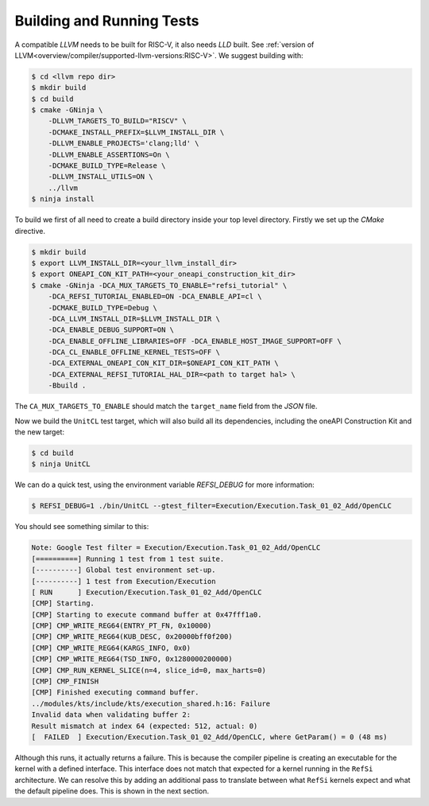 Building and Running Tests
==========================

A compatible *LLVM* needs to be built for RISC-V, it also needs *LLD* built. See
:ref:`version of LLVM<overview/compiler/supported-llvm-versions:RISC-V>`. We
suggest building with:

.. code:: console

    $ cd <llvm repo dir>
    $ mkdir build
    $ cd build
    $ cmake -GNinja \
        -DLLVM_TARGETS_TO_BUILD="RISCV" \
        -DCMAKE_INSTALL_PREFIX=$LLVM_INSTALL_DIR \
        -DLLVM_ENABLE_PROJECTS='clang;lld' \
        -DLLVM_ENABLE_ASSERTIONS=On \
        -DCMAKE_BUILD_TYPE=Release \
        -DLLVM_INSTALL_UTILS=ON \
        ../llvm
    $ ninja install

To build we first of all need to create a build directory inside your top level directory.
Firstly we set up the `CMake` directive.

.. code:: console

    $ mkdir build
    $ export LLVM_INSTALL_DIR=<your_llvm_install_dir>
    $ export ONEAPI_CON_KIT_PATH=<your_oneapi_construction_kit_dir>    
    $ cmake -GNinja -DCA_MUX_TARGETS_TO_ENABLE="refsi_tutorial" \
        -DCA_REFSI_TUTORIAL_ENABLED=ON -DCA_ENABLE_API=cl \
        -DCMAKE_BUILD_TYPE=Debug \
        -DCA_LLVM_INSTALL_DIR=$LLVM_INSTALL_DIR \
        -DCA_ENABLE_DEBUG_SUPPORT=ON \
        -DCA_ENABLE_OFFLINE_LIBRARIES=OFF -DCA_ENABLE_HOST_IMAGE_SUPPORT=OFF \
        -DCA_CL_ENABLE_OFFLINE_KERNEL_TESTS=OFF \
        -DCA_EXTERNAL_ONEAPI_CON_KIT_DIR=$ONEAPI_CON_KIT_PATH \
        -DCA_EXTERNAL_REFSI_TUTORIAL_HAL_DIR=<path to target hal> \
        -Bbuild .

The ``CA_MUX_TARGETS_TO_ENABLE`` should match the ``target_name`` field from the
`JSON` file.

Now we build the ``UnitCL`` test target, which will also build all its
dependencies, including the oneAPI Construction Kit and the new target:

.. code:: console

    $ cd build
    $ ninja UnitCL

We can do a quick test, using the environment variable `REFSI_DEBUG` for more information:

.. code:: console

    $ REFSI_DEBUG=1 ./bin/UnitCL --gtest_filter=Execution/Execution.Task_01_02_Add/OpenCLC

You should see something similar to this:

.. code:: console

    Note: Google Test filter = Execution/Execution.Task_01_02_Add/OpenCLC
    [==========] Running 1 test from 1 test suite.
    [----------] Global test environment set-up.
    [----------] 1 test from Execution/Execution
    [ RUN      ] Execution/Execution.Task_01_02_Add/OpenCLC
    [CMP] Starting.
    [CMP] Starting to execute command buffer at 0x47fff1a0.
    [CMP] CMP_WRITE_REG64(ENTRY_PT_FN, 0x10000)
    [CMP] CMP_WRITE_REG64(KUB_DESC, 0x20000bff0f200)
    [CMP] CMP_WRITE_REG64(KARGS_INFO, 0x0)
    [CMP] CMP_WRITE_REG64(TSD_INFO, 0x1280000200000)
    [CMP] CMP_RUN_KERNEL_SLICE(n=4, slice_id=0, max_harts=0)
    [CMP] CMP_FINISH
    [CMP] Finished executing command buffer.
    ../modules/kts/include/kts/execution_shared.h:16: Failure
    Invalid data when validating buffer 2:
    Result mismatch at index 64 (expected: 512, actual: 0)
    [  FAILED  ] Execution/Execution.Task_01_02_Add/OpenCLC, where GetParam() = 0 (48 ms)

Although this runs, it actually returns a failure. This is because the compiler
pipeline is creating an executable for the kernel with a defined interface. This
interface does not match that expected for a kernel running in the ``RefSi``
architecture. We can resolve this by adding an additional pass to translate
between what ``RefSi`` kernels expect and what the default pipeline does. This is
shown in the next section.
